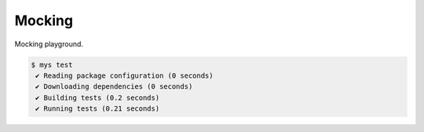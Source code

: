 Mocking
=======

Mocking playground.

.. code-block:: text

   $ mys test
    ✔ Reading package configuration (0 seconds)
    ✔ Downloading dependencies (0 seconds)
    ✔ Building tests (0.2 seconds)
    ✔ Running tests (0.21 seconds)
